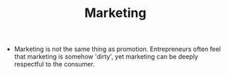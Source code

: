 #+TITLE: Marketing

- Marketing is not the same thing as promotion. Entrepreneurs often feel that marketing is somehow 'dirty', yet marketing can be deeply respectful to the consumer.
